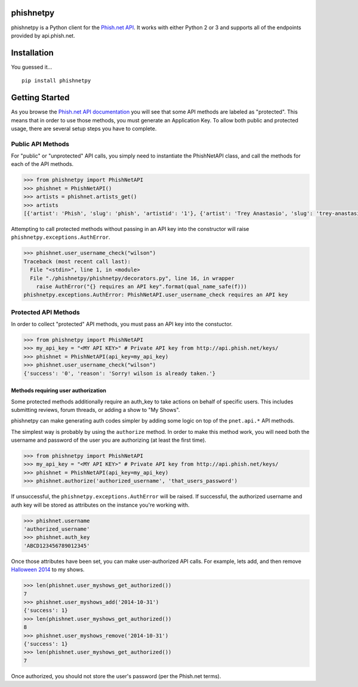 phishnetpy
==========

phishnetpy is a Python client for the `Phish.net
API <http://api.phish.net>`__. It works with either Python 2 or 3 and
supports all of the endpoints provided by api.phish.net.

Installation
============

You guessed it...

::

    pip install phishnetpy

Getting Started
===============

As you browse the `Phish.net API
documentation <http://api.phish.net/docu/>`__ you will see that some API
methods are labeled as "protected". This means that in order to use
those methods, you must generate an Application Key. To allow both
public and protected usage, there are several setup steps you have to
complete.

Public API Methods
------------------

For "public" or "unprotected" API calls, you simply need to instantiate
the PhishNetAPI class, and call the methods for each of the API methods.

.. code:: python

    >>> from phishnetpy import PhishNetAPI
    >>> phishnet = PhishNetAPI()
    >>> artists = phishnet.artists_get()
    >>> artists
    [{'artist': 'Phish', 'slug': 'phish', 'artistid': '1'}, {'artist': 'Trey Anastasio', 'slug': 'trey-anastasio-band', 'artistid': '2'}, {'artist': 'Mike Gordon', 'slug': 'mike-gordon', 'artistid': '6'}, {'artist': 'Jon Fishman', 'slug': 'jon-fishman', 'artistid': '7'}, {'artist': 'Page McConnell', 'slug': 'page-mcconnell', 'artistid': '9'}]

Attempting to call protected methods without passing in an API key into
the constructor will raise ``phishnetpy.exceptions.AuthError``.

.. code:: python

    >>> phishnet.user_username_check("wilson")
    Traceback (most recent call last):
      File "<stdin>", line 1, in <module>
      File "./phishnetpy/phishnetpy/decorators.py", line 16, in wrapper
        raise AuthError("{} requires an API key".format(qual_name_safe(f)))
    phishnetpy.exceptions.AuthError: PhishNetAPI.user_username_check requires an API key

Protected API Methods
---------------------

In order to collect "protected" API methods, you must pass an API key
into the constuctor.

.. code:: python

    >>> from phishnetpy import PhishNetAPI
    >>> my_api_key = "<MY API KEY>" # Private API key from http://api.phish.net/keys/
    >>> phishnet = PhishNetAPI(api_key=my_api_key)
    >>> phishnet.user_username_check("wilson")
    {'success': '0', 'reason': 'Sorry! wilson is already taken.'}

Methods requiring user authorization
~~~~~~~~~~~~~~~~~~~~~~~~~~~~~~~~~~~~

Some protected methods additionally require an auth\_key to take actions
on behalf of specific users. This includes submitting reviews, forum
threads, or adding a show to "My Shows".

phishnetpy can make generating auth codes simpler by adding some logic
on top of the ``pnet.api.*`` API methods.

The simplest way is probably by using the ``authorize`` method. In order
to make this method work, you will need both the username and password
of the user you are authorizing (at least the first time).

.. code:: python

    >>> from phishnetpy import PhishNetAPI
    >>> my_api_key = "<MY API KEY>" # Private API key from http://api.phish.net/keys/
    >>> phishnet = PhishNetAPI(api_key=my_api_key)
    >>> phishnet.authorize('authorized_username', 'that_users_password')

If unsuccessful, the ``phishnetpy.exceptions.AuthError`` will be raised.
If successful, the authorized username and auth key will be stored as
attributes on the instance you're working with.

.. code:: python

    >>> phishnet.username
    'authorized_username'
    >>> phishnet.auth_key
    'ABCD123456789012345'

Once those attributes have been set, you can make user-authorized API
calls. For example, lets add, and then remove `Halloween
2014 <http://phish.net/setlists/?d=2014-10-31>`__ to my shows.

.. code:: python

    >>> len(phishnet.user_myshows_get_authorized())
    7
    >>> phishnet.user_myshows_add('2014-10-31')
    {'success': 1}
    >>> len(phishnet.user_myshows_get_authorized())
    8
    >>> phishnet.user_myshows_remove('2014-10-31')
    {'success': 1}
    >>> len(phishnet.user_myshows_get_authorized())
    7

Once authorized, you should not store the user's password (per the
Phish.net terms).

.. |Build Status| image:: https://travis-ci.org/jameserrico/phishnetpy.svg?branch=master
   :target: https://travis-ci.org/jameserrico/phishnetpy